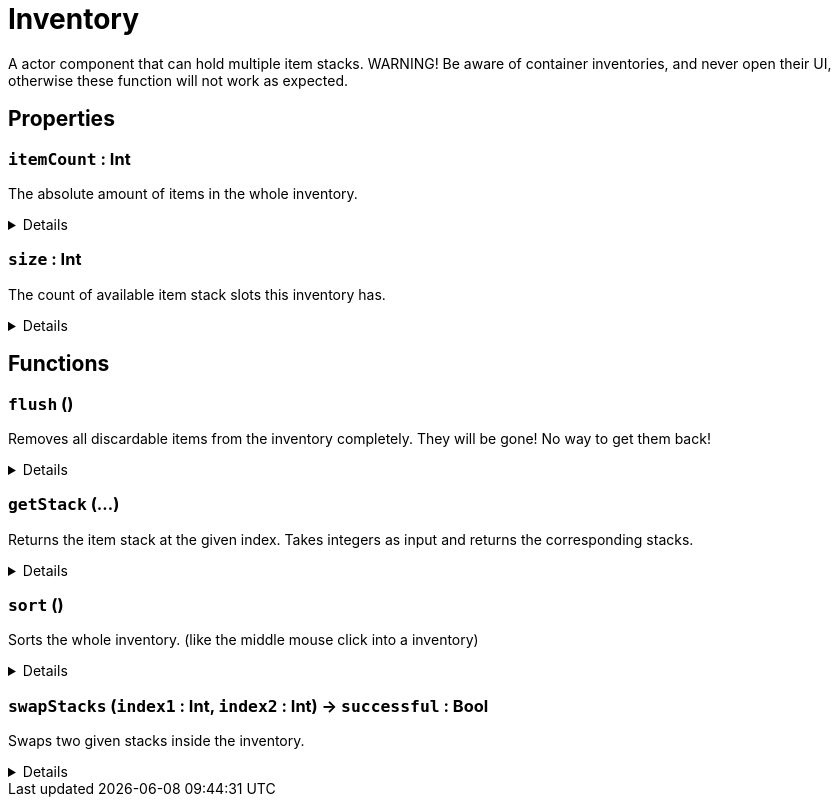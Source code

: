 = Inventory
:table-caption!:

A actor component that can hold multiple item stacks.
WARNING! Be aware of container inventories, and never open their UI, otherwise these function will not work as expected.

// tag::interface[]

== Properties

// tag::func-itemCount-title[]
=== `itemCount` : Int
// tag::func-itemCount[]

The absolute amount of items in the whole inventory.

[%collapsible]
====
[cols="1,5a",separator="!"]
!===
! Flags ! +++<span style='color:#e59445'><i>ReadOnly</i></span> <span style='color:#bb2828'><i>RuntimeSync</i></span> <span style='color:#bb2828'><i>RuntimeParallel</i></span>+++

! Display Name ! Item Count
!===
====
// end::func-itemCount[]
// end::func-itemCount-title[]
// tag::func-size-title[]
=== `size` : Int
// tag::func-size[]

The count of available item stack slots this inventory has.

[%collapsible]
====
[cols="1,5a",separator="!"]
!===
! Flags ! +++<span style='color:#e59445'><i>ReadOnly</i></span> <span style='color:#bb2828'><i>RuntimeSync</i></span> <span style='color:#bb2828'><i>RuntimeParallel</i></span>+++

! Display Name ! Size
!===
====
// end::func-size[]
// end::func-size-title[]

== Functions

// tag::func-flush-title[]
=== `flush` ()
// tag::func-flush[]

Removes all discardable items from the inventory completely. They will be gone! No way to get them back!

[%collapsible]
====
[cols="1,5a",separator="!"]
!===
! Flags
! +++<span style='color:#bb2828'><i>RuntimeSync</i></span> <span style='color:#5dafc5'><i>MemberFunc</i></span>+++

! Display Name ! Flush
!===

====
// end::func-flush[]
// end::func-flush-title[]
// tag::func-getStack-title[]
=== `getStack` (...)
// tag::func-getStack[]

Returns the item stack at the given index.
Takes integers as input and returns the corresponding stacks.

[%collapsible]
====
[cols="1,5a",separator="!"]
!===
! Flags
! +++<span style='color:#e59445'><i>VarArgs</i></span> <span style='color:#bb2828'><i>RuntimeSync</i></span> <span style='color:#bb2828'><i>RuntimeParallel</i></span> <span style='color:#5dafc5'><i>MemberFunc</i></span>+++

! Display Name ! Get Stack
!===

====
// end::func-getStack[]
// end::func-getStack-title[]
// tag::func-sort-title[]
=== `sort` ()
// tag::func-sort[]

Sorts the whole inventory. (like the middle mouse click into a inventory)

[%collapsible]
====
[cols="1,5a",separator="!"]
!===
! Flags
! +++<span style='color:#bb2828'><i>RuntimeSync</i></span> <span style='color:#bb2828'><i>RuntimeParallel</i></span> <span style='color:#5dafc5'><i>MemberFunc</i></span>+++

! Display Name ! Sort
!===

====
// end::func-sort[]
// end::func-sort-title[]
// tag::func-swapStacks-title[]
=== `swapStacks` (`index1` : Int, `index2` : Int) -> `successful` : Bool
// tag::func-swapStacks[]

Swaps two given stacks inside the inventory.

[%collapsible]
====
[cols="1,5a",separator="!"]
!===
! Flags
! +++<span style='color:#bb2828'><i>RuntimeSync</i></span> <span style='color:#bb2828'><i>RuntimeParallel</i></span> <span style='color:#5dafc5'><i>MemberFunc</i></span>+++

! Display Name ! Swap Stacks
!===

.Parameters
[%header,cols="1,1,4a",separator="!"]
!===
!Name !Type !Description

! *Index 1* `index1`
! Int
! The index of the first stack in the inventory.

! *Index 2* `index2`
! Int
! The index of the second stack in the inventory.
!===

.Return Values
[%header,cols="1,1,4a",separator="!"]
!===
!Name !Type !Description

! *Successful* `successful`
! Bool
! True if the swap was successful.
!===

====
// end::func-swapStacks[]
// end::func-swapStacks-title[]

// end::interface[]

